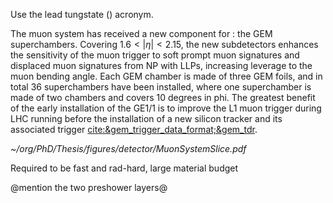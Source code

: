 :PROPERTIES:
:CUSTOM_ID: sec:cms_detector
:END:

Use the lead tungstate (\ch{PbWO4}) acronym.

The  muon system has received a new component for \run{3}: the \ac{GEM} superchambers.
Covering $1.6<|\eta|<2.15$, the new subdetectors enhances the sensitivity of the muon trigger to soft prompt muon signatures and displaced muon signatures from \ac{NP} with \acp{LLP}, increasing leverage to the muon bending angle.
Each \ac{GEM} chamber is made of three \ac{GEM} foils, and in total \num{36} superchambers have  been installed, where one superchamber is made of two chambers and covers \num{10} degrees in \ac{phi}.
The greatest benefit of the early installation of the GE1/1 is to improve the \ac{L1}
muon trigger during \ac{LHC} running before the installation of a new silicon tracker and its associated trigger [[cite:&gem_trigger_data_format;&gem_tdr]].
  
#+NAME: fig:cms_muon_slice
#+ATTR_LATEX: :width 1.\textwidth
#+CAPTION: Schematic longitudinal view of a quadrant of the R-z cross-section of the \ac{CMS} detector during the \ac{HL-LHC}. All muon subdetector are shown, including future additions: \acp{DT} (yellow), \acp{CSC} (green), \acp{RPC} and \acp{GEM}. Additions on the muon side feature the GE2/1 and \ac{ME0} superchambers, which are part of \acp{GEM}, and the \acp{iRPC}. \ac{ME0} will be installed on the back of \ac{HGCAL}. Pseudorapidity values are given with dashed lines, and some values are highlighted. Adapted from [[cite:&gem_tdr]]. 
#+BEGIN_figure
[[~/org/PhD/Thesis/figures/detector/MuonSystemSlice.pdf]]
#+END_figure

\myparagraph{Tracker}
Required to be fast and rad-hard, large material budget

\myparagraph{ECAL}
@mention the two preshower layers@
